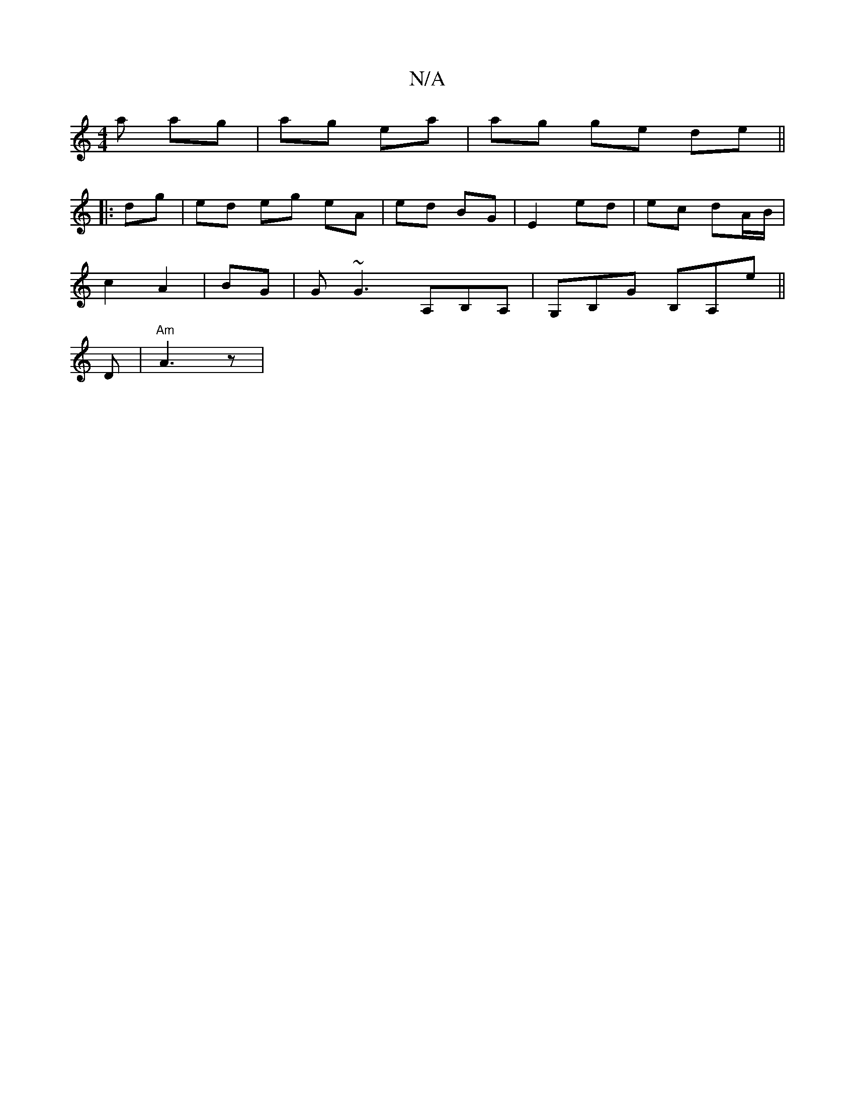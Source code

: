 X:1
T:N/A
M:4/4
R:N/A
K:Cmajor
a ag | ag ea | ag ge de ||
|: dg | ed eg eA | ed BG | E2 ed | ec dA/B/ |
c2 A2 | BG |G~G3 A,B,A,|G,B,G B,A,E'||
D | "Am" A3 z |

G>F EB, | A>G FD | B,e fA | Fe =f/2|b2 ec | d2 AF|(3DED A2 B2|
e2 ef gd